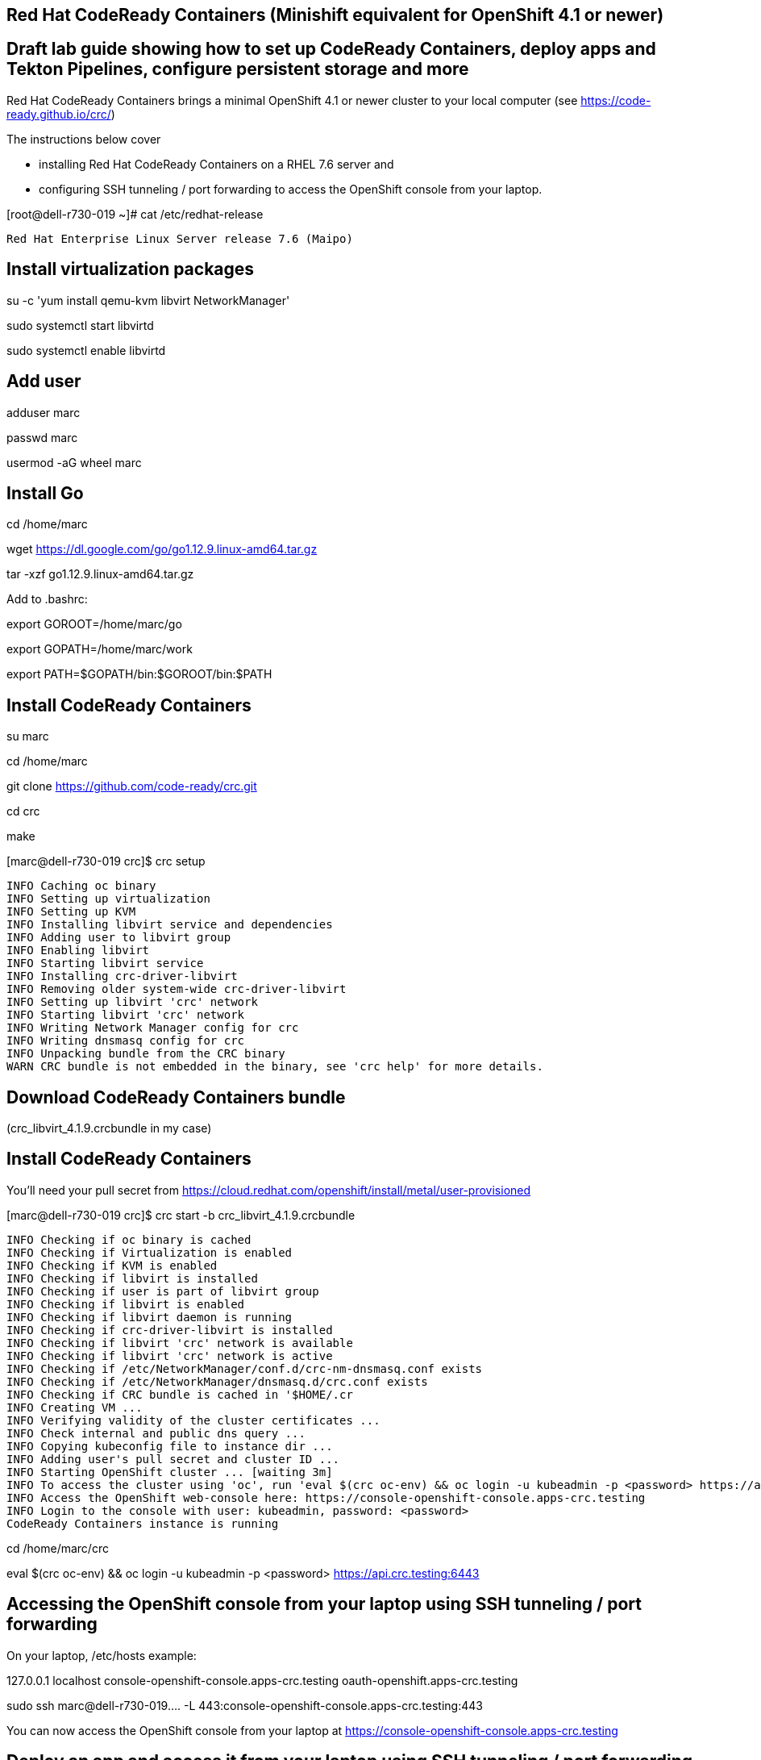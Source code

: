  
== Red Hat CodeReady Containers (Minishift equivalent for OpenShift 4.1 or newer)

== Draft lab guide showing how to set up CodeReady Containers, deploy apps and Tekton Pipelines, configure persistent storage and more

Red Hat CodeReady Containers brings a minimal OpenShift 4.1 or newer cluster to your local computer
(see https://code-ready.github.io/crc/)


The instructions below cover 

- installing Red Hat CodeReady Containers on a RHEL 7.6 server and 

- configuring SSH tunneling / port forwarding to access the OpenShift console from your laptop.




[root@dell-r730-019 ~]# cat /etc/redhat-release

----
Red Hat Enterprise Linux Server release 7.6 (Maipo)
----

== Install virtualization packages

su -c 'yum install qemu-kvm libvirt NetworkManager'

sudo systemctl start libvirtd

sudo systemctl enable libvirtd

== Add user

adduser marc

passwd marc

usermod -aG wheel marc

== Install Go

cd /home/marc

wget https://dl.google.com/go/go1.12.9.linux-amd64.tar.gz

tar -xzf go1.12.9.linux-amd64.tar.gz

Add to .bashrc:

export GOROOT=/home/marc/go

export GOPATH=/home/marc/work

export PATH=$GOPATH/bin:$GOROOT/bin:$PATH


== Install CodeReady Containers

su marc

cd /home/marc

git clone https://github.com/code-ready/crc.git

cd crc

make


[marc@dell-r730-019 crc]$ crc setup


----
INFO Caching oc binary
INFO Setting up virtualization
INFO Setting up KVM
INFO Installing libvirt service and dependencies
INFO Adding user to libvirt group
INFO Enabling libvirt
INFO Starting libvirt service
INFO Installing crc-driver-libvirt
INFO Removing older system-wide crc-driver-libvirt
INFO Setting up libvirt 'crc' network
INFO Starting libvirt 'crc' network
INFO Writing Network Manager config for crc
INFO Writing dnsmasq config for crc
INFO Unpacking bundle from the CRC binary
WARN CRC bundle is not embedded in the binary, see 'crc help' for more details.
----



== Download CodeReady Containers bundle 

(crc_libvirt_4.1.9.crcbundle in my case)


== Install CodeReady Containers

You'll need your pull secret from https://cloud.redhat.com/openshift/install/metal/user-provisioned



[marc@dell-r730-019 crc]$ crc start -b crc_libvirt_4.1.9.crcbundle

----
INFO Checking if oc binary is cached
INFO Checking if Virtualization is enabled
INFO Checking if KVM is enabled
INFO Checking if libvirt is installed
INFO Checking if user is part of libvirt group
INFO Checking if libvirt is enabled
INFO Checking if libvirt daemon is running
INFO Checking if crc-driver-libvirt is installed
INFO Checking if libvirt 'crc' network is available
INFO Checking if libvirt 'crc' network is active
INFO Checking if /etc/NetworkManager/conf.d/crc-nm-dnsmasq.conf exists
INFO Checking if /etc/NetworkManager/dnsmasq.d/crc.conf exists
INFO Checking if CRC bundle is cached in '$HOME/.cr
INFO Creating VM ...
INFO Verifying validity of the cluster certificates ...
INFO Check internal and public dns query ...
INFO Copying kubeconfig file to instance dir ...
INFO Adding user's pull secret and cluster ID ...
INFO Starting OpenShift cluster ... [waiting 3m]
INFO To access the cluster using 'oc', run 'eval $(crc oc-env) && oc login -u kubeadmin -p <password> https://api.crc.testing:6443'
INFO Access the OpenShift web-console here: https://console-openshift-console.apps-crc.testing
INFO Login to the console with user: kubeadmin, password: <password>
CodeReady Containers instance is running
----


cd /home/marc/crc


eval $(crc oc-env) && oc login -u kubeadmin -p <password> https://api.crc.testing:6443


== Accessing the OpenShift console from your laptop using SSH tunneling / port forwarding


On your laptop, /etc/hosts example:


127.0.0.1       localhost console-openshift-console.apps-crc.testing oauth-openshift.apps-crc.testing


sudo ssh marc@dell-r730-019.... -L 443:console-openshift-console.apps-crc.testing:443


You can now access the OpenShift console from your laptop at  
https://console-openshift-console.apps-crc.testing


== Deploy an app and access it from your laptop using SSH tunneling / port forwarding

oc new-project app-management

oc new-app quay.io/thoraxe/mapit

oc expose service mapit


On your laptop, add mapit-app-management.apps-crc.testing to /etc/hosts. 

Example:
127.0.0.1	localhost marc.rhel8 console-openshift-console.apps-crc.testing oauth-openshift.apps-crc.testing mapit-app-management.apps-crc.testing

On your laptop, sudo ssh marc@dell-r730-019... -L 80:mapit-app-management.apps-crc.testing:80

On your laptop, browse to http://mapit-app-management.apps-crc.testing

== Test persistent storage
set volume dc/mapit --add --name=mapit-storage -t pvc --claim-mode=ReadWriteOnce --claim-size=1Gi --claim-name=mapit-storage --mount-path=/app-storage

oc rsh mapit-... cat /app-storage/hello.txt

Now, to verify that persistent storage really works, delete your pod:

oc delete pod mapit-... && oc get pod

After some time, your new pod will be ready and running. Find its name, and again check the file:

oc rsh mapit... cat /app-storage/hello.txt


== Install Tekton Pipelines

cd /home/marc/crc

eval $(crc oc-env) && oc login -u kubeadmin -p <password> https://api.crc.testing:6443

oc new-project tekton-pipelines

oc adm policy add-scc-to-user anyuid -z tekton-pipelines-controller

oc apply --filename https://storage.googleapis.com/tekton-releases/latest/release.yaml

You should see:

[marc@dell-r730-019 crc]$ oc get pods

----
NAME                                           READY   STATUS    RESTARTS   AGE
tekton-pipelines-controller-55c6b5b9f6-hcxb2   1/1     Running   0          26s
tekton-pipelines-webhook-6794d5bcc8-bqcc5      1/1     Running   0          26s
----

== Set up Tekton demos
git clone https://github.com/marcredhat/openshift-pipelines-examples 

(fork of https://github.com/siamaksade/openshift-pipelines-examples with minor fix https://github.com/siamaksade/openshift-pipelines-examples/issues/1)

cd openshift-pipelines-examples

Follow the instructions at https://github.com/marcredhat/openshift-pipelines-examples 

You should see:

----
[marc@dell-r730-019 openshift-pipelines-examples]$ oc get pods
NAME                                                           READY   STATUS      RESTARTS   AGE
mapit-build-pipelinerun-jgbtj-build-app-lnfbh-pod-5cdefc       0/5     Completed   0          3m21s
mapit-build-pipelinerun-jgbtj-build-image-tbsd5-pod-415e23     0/6     Completed   0          2m16s
mapit-deploy-pipelinerun-bwxgr-analyse-code-sxw9n-pod-2bd948   0/4     Completed   0          2m9s
mapit-deploy-pipelinerun-bwxgr-build-app-kvpxt-pod-0ed8c1      0/5     Completed   0          3m11s
mapit-deploy-pipelinerun-bwxgr-build-image-8d6ss-pod-06cd2a    0/6     Completed   0          99s
mapit-deploy-pipelinerun-bwxgr-deploy-t7jwb-pod-a1000a         0/1     Completed   0          39s
mapit-spring-1-deploy                                          1/1     Running     0          26s
mapit-spring-1-m56sl                                           1/1     Running     0          16s
----


[marc@dell-r730-019 openshift-pipelines-examples]$ oc describe pipelinerun

----
Events:
  Type    Reason     Age    From                 Message
  ----    ------     ----   ----                 -------
  Normal  Succeeded  2m45s  pipeline-controller  All Tasks have completed executing
----

[marc@dell-r730-019 openshift-pipelines-examples]$ tkn task ls

----
NAME               AGE
buildah            10 minutes ago
mvn-build          8 minutes ago
openshift-client   10 minutes ago
static-analysis    8 minutes ago
----


"oc get ev" comes in handy if you want to see the various steps in detail.

[marc@dell-r730-019 openshift-pipelines-examples]$ oc get route

----
NAME           HOST/PORT                                     PATH   SERVICES       PORT       TERMINATION   WILDCARD
mapit-spring   mapit-spring-pipeline-demo.apps-crc.testing          mapit-spring   8080-tcp                 None
----

On your laptop, add mapit-spring-pipeline-demo.apps-crc.testing to /etc/hosts. 

Example:
127.0.0.1	localhost marc.rhel8 console-openshift-console.apps-crc.testing oauth-openshift.apps-crc.testing mapit-app-management.apps-crc.testing mapit-spring-pipeline-demo.apps-crc.testing

On your laptop, sudo ssh marc@dell-r730-019... -L 80:mapit-spring-pipeline-demo.apps-crc.testing:80

On your laptop, browse to http://mapit-spring-pipeline-demo.apps-crc.testing







